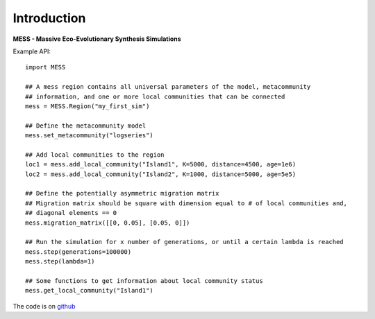 .. _sec-introduction:

============
Introduction
============

**MESS - Massive Eco-Evolutionary Synthesis Simulations**

Example API::

  import MESS

  ## A mess region contains all universal parameters of the model, metacommunity
  ## information, and one or more local communities that can be connected
  mess = MESS.Region("my_first_sim")
  
  ## Define the metacommunity model
  mess.set_metacommunity("logseries")
  
  ## Add local communities to the region
  loc1 = mess.add_local_community("Island1", K=5000, distance=4500, age=1e6)
  loc2 = mess.add_local_community("Island2", K=1000, distance=5000, age=5e5)
  
  ## Define the potentially asymmetric migration matrix
  ## Migration matrix should be square with dimension equal to # of local communities and,
  ## diagonal elements == 0
  mess.migration_matrix([[0, 0.05], [0.05, 0]])
  
  ## Run the simulation for x number of generations, or until a certain lambda is reached
  mess.step(generations=100000)
  mess.step(lambda=1)
  
  ## Some functions to get information about local community status
  mess.get_local_community("Island1")
  
The code is on `github <https://github.com/messDiv/MESS>`_
